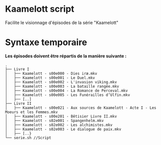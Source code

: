 * Kaamelott script
Facilite le visionnage d'épisodes de la série "Kaamelott"

* Syntaxe temporaire

*Les épisodes doivent être répartis de la manière suivante :*

#+BEGIN_EXAMPLE
.
├── Livre I
│   ├── Kaamelott - s00e000 - Dies iræ.mkv
│   ├── Kaamelott - s00e001 - Le Duel.mkv
│   ├── Kaamelott - s00e002 - L'invasion viking.mkv
│   ├── Kaamelott - s00e003 - La bataille rangée.mkv
│   ├── Kaamelott - s00e004 - La Romance de Perceval.mkv
│   ├── Kaamelott - s00e005 - Les Funérailles d’Ulfin.mkv
│   ├── [..]
├── Livre II
│   ├── Kaamelott - s00e021 - Aux sources de Kaamelott - Acte I - Les Moeurs et les Femmes.mkv
│   ├── Kaamelott - s00e201 - Bêtisier Livre II.mkv
│   ├── Kaamelott - s02e001 - Spangenhelm.mkv
│   ├── Kaamelott - s02e002 - Les alchimistes.mkv
│   ├── Kaamelott - s02e003 - Le dialogue de paix.mkv
│   ├── [..}
└── serie.sh //Script 
#+END_EXAMPLE
